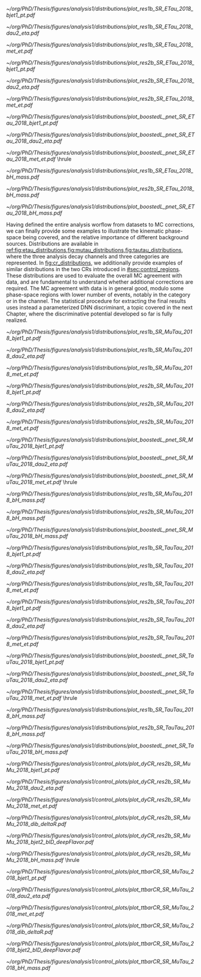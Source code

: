 :PROPERTIES:
:CUSTOM_ID: sec:binned_distributions
:END:

#+MACRO: caption_distr Binned distributions for the $1 channel in 2018. The top panel shows the \ac{pt} of the first jet on the left column, the \ac{eta} of the second lepton in the middle column, and the \ac{MET} in the right column. The three categories are shown: \rescat{1}, \rescat{2} and \boostcat{} in the top, middle, and bottom rows, respectively. The bottom panel shows the invariant mass of the $\bbbar$ pair for the three categories, from left to right: \rescat{1}, \rescat{2} and \boostcat{}. Minor backgrounds are grouped together as "others".

#+NAME: fig:etau_distributions
#+CAPTION: {{{caption_distr(\eletau{})}}}
#+BEGIN_figure
\centering
#+ATTR_LATEX: :width .32\textwidth :center
[[~/org/PhD/Thesis/figures/analysis1/distributions/plot_res1b_SR_ETau_2018_bjet1_pt.pdf]]
#+ATTR_LATEX: :width .32\textwidth :center
[[~/org/PhD/Thesis/figures/analysis1/distributions/plot_res1b_SR_ETau_2018_dau2_eta.pdf]]
#+ATTR_LATEX: :width .32\textwidth :center
[[~/org/PhD/Thesis/figures/analysis1/distributions/plot_res1b_SR_ETau_2018_met_et.pdf]]
#+ATTR_LATEX: :width .32\textwidth :center
[[~/org/PhD/Thesis/figures/analysis1/distributions/plot_res2b_SR_ETau_2018_bjet1_pt.pdf]]
#+ATTR_LATEX: :width .32\textwidth :center
[[~/org/PhD/Thesis/figures/analysis1/distributions/plot_res2b_SR_ETau_2018_dau2_eta.pdf]]
#+ATTR_LATEX: :width .32\textwidth :center
[[~/org/PhD/Thesis/figures/analysis1/distributions/plot_res2b_SR_ETau_2018_met_et.pdf]]
#+ATTR_LATEX: :width .32\textwidth :center
[[~/org/PhD/Thesis/figures/analysis1/distributions/plot_boostedL_pnet_SR_ETau_2018_bjet1_pt.pdf]]
#+ATTR_LATEX: :width .32\textwidth :center
[[~/org/PhD/Thesis/figures/analysis1/distributions/plot_boostedL_pnet_SR_ETau_2018_dau2_eta.pdf]]
#+ATTR_LATEX: :width .32\textwidth :center
[[~/org/PhD/Thesis/figures/analysis1/distributions/plot_boostedL_pnet_SR_ETau_2018_met_et.pdf]]
\vspace{.2cm}
\hrule
\vspace{.5cm}
#+ATTR_LATEX: :width .32\textwidth :center
[[~/org/PhD/Thesis/figures/analysis1/distributions/plot_res1b_SR_ETau_2018_bH_mass.pdf]]
#+ATTR_LATEX: :width .32\textwidth :center
[[~/org/PhD/Thesis/figures/analysis1/distributions/plot_res2b_SR_ETau_2018_bH_mass.pdf]]
#+ATTR_LATEX: :width .32\textwidth :center
[[~/org/PhD/Thesis/figures/analysis1/distributions/plot_boostedL_pnet_SR_ETau_2018_bH_mass.pdf]]
#+END_figure

Having defined the entire analysis worflow from datasets to \ac{MC} corrections, we can finally provide some examples to illustrate the kinematic phase-space being covered, and the relative importance of different background sources.
Distributions are available in [[ref:fig:etau_distributions,fig:mutau_distributions,fig:tautau_distributions]], where the three analysis decay channels and three categories are represented.
In [[fig:cr_distributions]], we additionally provide examples of similar distributions in the two \acp{CR} introduced in [[#sec:control_regions]].
These distributions are used to evaluate the overall \ac{MC} agreement with data, and are fundamental to understand whether additional corrections are required.
The \ac{MC} agreement with data is in general good, modulo some phase-space regions with lower number of events, notably in the \boostcat{} category or in the \tautau{} channel.
The statistical procedure for extracting the final results uses instead a parameterized \ac{DNN} discriminant, a topic covered in the next Chapter, where the discriminative potential developed so far is fully realized.

#+NAME: fig:mutau_distributions
#+CAPTION: {{{caption_distr(\mutau{})}}}
#+BEGIN_figure
\centering
#+ATTR_LATEX: :width .32\textwidth :center
[[~/org/PhD/Thesis/figures/analysis1/distributions/plot_res1b_SR_MuTau_2018_bjet1_pt.pdf]]
#+ATTR_LATEX: :width .32\textwidth :center
[[~/org/PhD/Thesis/figures/analysis1/distributions/plot_res1b_SR_MuTau_2018_dau2_eta.pdf]]
#+ATTR_LATEX: :width .32\textwidth :center
[[~/org/PhD/Thesis/figures/analysis1/distributions/plot_res1b_SR_MuTau_2018_met_et.pdf]]
#+ATTR_LATEX: :width .32\textwidth :center
[[~/org/PhD/Thesis/figures/analysis1/distributions/plot_res2b_SR_MuTau_2018_bjet1_pt.pdf]]
#+ATTR_LATEX: :width .32\textwidth :center
[[~/org/PhD/Thesis/figures/analysis1/distributions/plot_res2b_SR_MuTau_2018_dau2_eta.pdf]]
#+ATTR_LATEX: :width .32\textwidth :center
[[~/org/PhD/Thesis/figures/analysis1/distributions/plot_res2b_SR_MuTau_2018_met_et.pdf]]
#+ATTR_LATEX: :width .32\textwidth :center
[[~/org/PhD/Thesis/figures/analysis1/distributions/plot_boostedL_pnet_SR_MuTau_2018_bjet1_pt.pdf]]
#+ATTR_LATEX: :width .32\textwidth :center
[[~/org/PhD/Thesis/figures/analysis1/distributions/plot_boostedL_pnet_SR_MuTau_2018_dau2_eta.pdf]]
#+ATTR_LATEX: :width .32\textwidth :center
[[~/org/PhD/Thesis/figures/analysis1/distributions/plot_boostedL_pnet_SR_MuTau_2018_met_et.pdf]]
\vspace{.2cm}
\hrule
\vspace{.5cm}
#+ATTR_LATEX: :width .32\textwidth :center
[[~/org/PhD/Thesis/figures/analysis1/distributions/plot_res1b_SR_MuTau_2018_bH_mass.pdf]]
#+ATTR_LATEX: :width .32\textwidth :center
[[~/org/PhD/Thesis/figures/analysis1/distributions/plot_res2b_SR_MuTau_2018_bH_mass.pdf]]
#+ATTR_LATEX: :width .32\textwidth :center
[[~/org/PhD/Thesis/figures/analysis1/distributions/plot_boostedL_pnet_SR_MuTau_2018_bH_mass.pdf]]
#+END_figure

#+NAME: fig:tautau_distributions
#+CAPTION: {{{caption_distr(\tautau{})}}}
#+BEGIN_figure
\centering
#+ATTR_LATEX: :width .32\textwidth :center
[[~/org/PhD/Thesis/figures/analysis1/distributions/plot_res1b_SR_TauTau_2018_bjet1_pt.pdf]]
#+ATTR_LATEX: :width .32\textwidth :center
[[~/org/PhD/Thesis/figures/analysis1/distributions/plot_res1b_SR_TauTau_2018_dau2_eta.pdf]]
#+ATTR_LATEX: :width .32\textwidth :center
[[~/org/PhD/Thesis/figures/analysis1/distributions/plot_res1b_SR_TauTau_2018_met_et.pdf]]
#+ATTR_LATEX: :width .32\textwidth :center
[[~/org/PhD/Thesis/figures/analysis1/distributions/plot_res2b_SR_TauTau_2018_bjet1_pt.pdf]]
#+ATTR_LATEX: :width .32\textwidth :center
[[~/org/PhD/Thesis/figures/analysis1/distributions/plot_res2b_SR_TauTau_2018_dau2_eta.pdf]]
#+ATTR_LATEX: :width .32\textwidth :center
[[~/org/PhD/Thesis/figures/analysis1/distributions/plot_res2b_SR_TauTau_2018_met_et.pdf]]
#+ATTR_LATEX: :width .32\textwidth :center
[[~/org/PhD/Thesis/figures/analysis1/distributions/plot_boostedL_pnet_SR_TauTau_2018_bjet1_pt.pdf]]
#+ATTR_LATEX: :width .32\textwidth :center
[[~/org/PhD/Thesis/figures/analysis1/distributions/plot_boostedL_pnet_SR_TauTau_2018_dau2_eta.pdf]]
#+ATTR_LATEX: :width .32\textwidth :center
[[~/org/PhD/Thesis/figures/analysis1/distributions/plot_boostedL_pnet_SR_TauTau_2018_met_et.pdf]]
\vspace{.2cm}
\hrule
\vspace{.5cm}
#+ATTR_LATEX: :width .32\textwidth :center
[[~/org/PhD/Thesis/figures/analysis1/distributions/plot_res1b_SR_TauTau_2018_bH_mass.pdf]]
#+ATTR_LATEX: :width .32\textwidth :center
[[~/org/PhD/Thesis/figures/analysis1/distributions/plot_res2b_SR_TauTau_2018_bH_mass.pdf]]
#+ATTR_LATEX: :width .32\textwidth :center
[[~/org/PhD/Thesis/figures/analysis1/distributions/plot_boostedL_pnet_SR_TauTau_2018_bH_mass.pdf]]
#+END_figure

#+NAME: fig:cr_distributions
#+CAPTION: Binned distributions for the \ac{DY} (top panel) and $\ttbar$ (bottom panel) \acp{CR}, in 2018. For each \ac{CR} we show, from left to right and top to bottom, the \ac{pt} of the first jet, the \ac{eta} of the second lepton, the \ac{MET}, the $\Delta\text{R}$ between the two b-jets, the =DeepJet= discriminant (also known as =DeepFlavour=) for the second jet, and the invariant mass of the $\bbbar$ pair. The categories are defined in [[#sec:control_regions]]. Minor backgrounds are grouped together as "others".
#+BEGIN_figure
\centering
#+ATTR_LATEX: :width .32\textwidth :center
[[~/org/PhD/Thesis/figures/analysis1/control_plots/plot_dyCR_res2b_SR_MuMu_2018_bjet1_pt.pdf]]
#+ATTR_LATEX: :width .32\textwidth :center
[[~/org/PhD/Thesis/figures/analysis1/control_plots/plot_dyCR_res2b_SR_MuMu_2018_dau2_eta.pdf]]
#+ATTR_LATEX: :width .32\textwidth :center
[[~/org/PhD/Thesis/figures/analysis1/control_plots/plot_dyCR_res2b_SR_MuMu_2018_met_et.pdf]]
#+ATTR_LATEX: :width .32\textwidth :center
[[~/org/PhD/Thesis/figures/analysis1/control_plots/plot_dyCR_res2b_SR_MuMu_2018_dib_deltaR.pdf]]
#+ATTR_LATEX: :width .32\textwidth :center
[[~/org/PhD/Thesis/figures/analysis1/control_plots/plot_dyCR_res2b_SR_MuMu_2018_bjet2_bID_deepFlavor.pdf]]
#+ATTR_LATEX: :width .32\textwidth :center
[[~/org/PhD/Thesis/figures/analysis1/control_plots/plot_dyCR_res2b_SR_MuMu_2018_bH_mass.pdf]]
\vspace{.2cm}
\hrule
\vspace{.5cm}
#+ATTR_LATEX: :width .32\textwidth :center
[[~/org/PhD/Thesis/figures/analysis1/control_plots/plot_ttbarCR_SR_MuTau_2018_bjet1_pt.pdf]]
#+ATTR_LATEX: :width .32\textwidth :center
[[~/org/PhD/Thesis/figures/analysis1/control_plots/plot_ttbarCR_SR_MuTau_2018_dau2_eta.pdf]]
#+ATTR_LATEX: :width .32\textwidth :center
[[~/org/PhD/Thesis/figures/analysis1/control_plots/plot_ttbarCR_SR_MuTau_2018_met_et.pdf]]
#+ATTR_LATEX: :width .32\textwidth :center
[[~/org/PhD/Thesis/figures/analysis1/control_plots/plot_ttbarCR_SR_MuTau_2018_dib_deltaR.pdf]]
#+ATTR_LATEX: :width .32\textwidth :center
[[~/org/PhD/Thesis/figures/analysis1/control_plots/plot_ttbarCR_SR_MuTau_2018_bjet2_bID_deepFlavor.pdf]]
#+ATTR_LATEX: :width .32\textwidth :center
[[~/org/PhD/Thesis/figures/analysis1/control_plots/plot_ttbarCR_SR_MuTau_2018_bH_mass.pdf]]
#+END_figure
